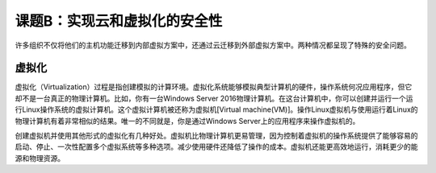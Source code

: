 ====================================
课题B：实现云和虚拟化的安全性
====================================

许多组织不仅将他们的主机功能迁移到内部虚拟方案中，还通过云迁移到外部虚拟方案中。两种情况都呈现了特殊的安全问题。

虚拟化
------------------

虚拟化（Virtualization）过程是指创建模拟的计算环境。虚拟化系统能够模拟典型计算机的硬件，操作系统何况应用程序，但它却不是一台真正的物理计算机。比如，你有一台Windows Server 2016物理计算机。在这台计算机中，你可以创建并运行一个运行Linux操作系统的虚拟计算机。这个虚拟计算机被还称为虚拟机[Virtual machine(VM)]。操作Linux虚拟机与使用运行着Linux的物理计算机有着非常相似的结果。唯一的不同就是，你是通过Windows Server上的应用程序来操作虚拟机的。

创建虚拟机并使用其他形式的虚拟化有几种好处。虚拟机比物理计算机更易管理，因为控制着虚拟机的操作系统提供了能够容易的启动、停止、一次性配置多个虚拟系统等多种选项。减少使用硬件还降低了操作的成本。虚拟机还能更高效地运行，消耗更少的能源和物理资源。

